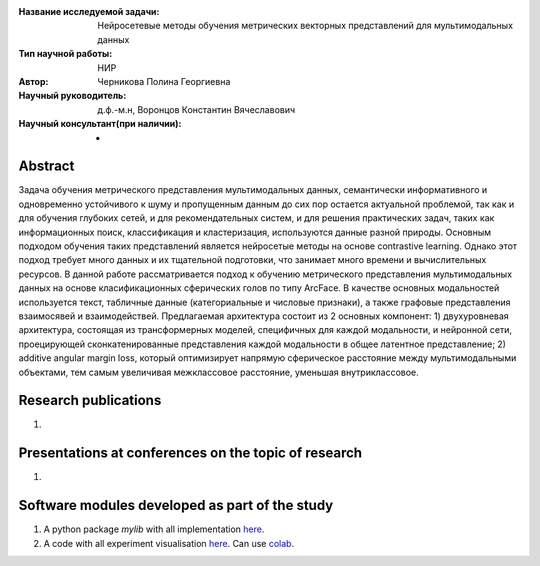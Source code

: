 |test| |codecov| |docs|

.. |test| image:: https://github.com/intsystems/ProjectTemplate/workflows/test/badge.svg
    :target: https://github.com/intsystems/ProjectTemplate/tree/master
    :alt: Test status
    
.. |codecov| image:: https://img.shields.io/codecov/c/github/intsystems/ProjectTemplate/master
    :target: https://app.codecov.io/gh/intsystems/ProjectTemplate
    :alt: Test coverage
    
.. |docs| image:: https://github.com/intsystems/ProjectTemplate/workflows/docs/badge.svg
    :target: https://intsystems.github.io/ProjectTemplate/
    :alt: Docs status


.. class:: center

    :Название исследуемой задачи: Нейросетевые методы обучения метрических векторных представлений для мультимодальных данных 
    :Тип научной работы: НИР
    :Автор: Черникова Полина Георгиевна
    :Научный руководитель: д.ф.-м.н, Воронцов Константин Вячеславович
    :Научный консультант(при наличии): -

Abstract
========

Задача обучения метрического представления мультимодальных данных, семантически информативного и одновременно устойчивого к шуму и пропущенным данным до сих пор остается актуальной проблемой, так как и для обучения глубоких сетей, и для рекомендательных систем, и для решения практических задач, таких как информационных поиск, классификация и кластеризация, используются данные разной природы.  Основным подходом обучения таких представлений является нейросетые методы на основе contrastive learning. Однако этот подход требует много данных и их тщательной подготовки, что занимает много времени и вычислительных ресурсов. В данной работе рассматривается подход к обучению метрического представления мультимодальных данных на основе класификационных сферических голов по типу ArcFace. В качестве основных модальностей используется текст, табличные данные (категориальные и числовые признаки), а также графовые представления взаимосявей и взаимодействей. Предлагаемая архитектура состоит из 2 основных компонент: 1) двухуровневая архитектура, состоящая из трансформерных моделей, специфичных для каждой модальности, и нейронной сети, проецирующей сконкатенированные представления каждой модальности в общее латентное представление; 2) additive angular margin loss, который оптимизирует напрямую сферическое расстояние между мультимодальными объектами, тем самым увеличивая межклассовое расстояние, уменьшая внутриклассовое.

Research publications
===============================
1. 

Presentations at conferences on the topic of research
================================================
1. 

Software modules developed as part of the study
======================================================
1. A python package *mylib* with all implementation `here <https://github.com/intsystems/ProjectTemplate/tree/master/src>`_.
2. A code with all experiment visualisation `here <https://github.comintsystems/ProjectTemplate/blob/master/code/main.ipynb>`_. Can use `colab <http://colab.research.google.com/github/intsystems/ProjectTemplate/blob/master/code/main.ipynb>`_.
